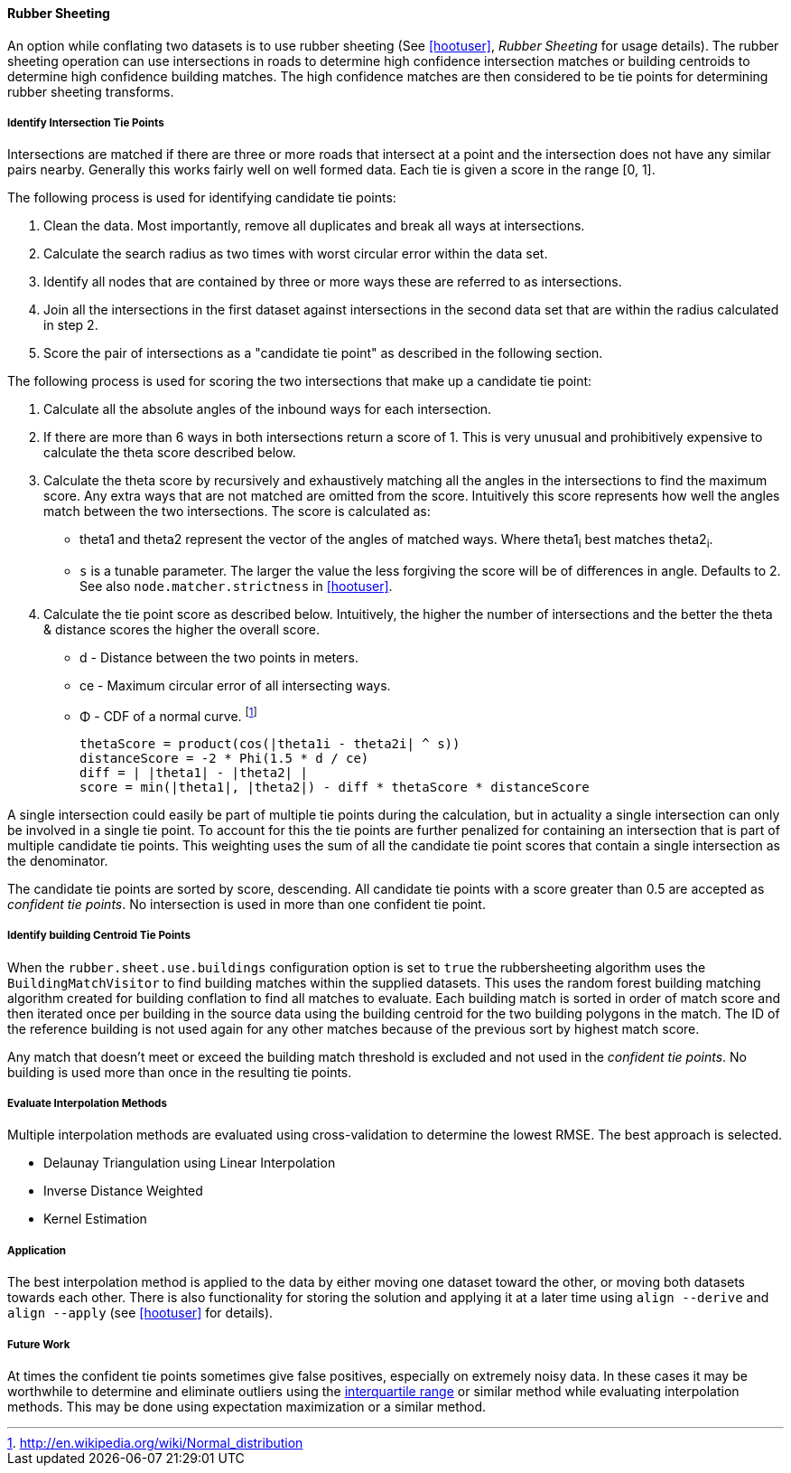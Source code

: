 
[[RubberSheeting]]
==== Rubber Sheeting

An option while conflating two datasets is to use rubber sheeting (See
<<hootuser>>, _Rubber Sheeting_ for usage details). The rubber sheeting
operation can use intersections in roads to determine high confidence
intersection matches or building centroids to determine high confidence
building matches. The high confidence matches are then considered to be tie
points for determining rubber sheeting transforms.

===== Identify Intersection Tie Points

Intersections are matched if there are three or more roads that intersect at a
point and the intersection does not have any similar pairs nearby. Generally
this works fairly well on well formed data. Each tie is given a score in the
range [0, 1].

The following process is used for identifying candidate tie points:

1. Clean the data. Most importantly, remove all duplicates and break all ways at
   intersections.
2. Calculate the search radius as two times with worst circular error within the
   data set.
3. Identify all nodes that are contained by three or more ways these are referred to
   as intersections.
4. Join all the intersections in the first dataset against intersections in the
   second data set that are within the radius calculated in step 2.
5. Score the pair of intersections as a "candidate tie point" as described in
   the following section.

The following process is used for scoring the two intersections that make up a
candidate tie point:

. Calculate all the absolute angles of the inbound ways for each intersection.
. If there are more than 6 ways in both intersections return a score of 1. This
   is very unusual and prohibitively expensive to calculate the theta score
   described below.
. Calculate the theta score by recursively and exhaustively matching all the
   angles in the intersections to find the maximum score. Any extra ways that
   are not matched are omitted from the score. Intuitively this score represents
   how well the angles match between the two intersections. The score is
   calculated as: 
** theta1 and theta2 represent the vector of the angles of matched ways. Where
   theta1~i~ best matches theta2~i~.
** `s` is a tunable parameter. The larger the value the less forgiving the score
   will be of differences in angle. Defaults to 2. See also
   `node.matcher.strictness` in <<hootuser>>.
. Calculate the tie point score as described below. Intuitively, the higher the
  number of intersections and the better the theta & distance scores the higher
  the overall score.
** d - Distance between the two points in meters.
** ce - Maximum circular error of all intersecting ways.
** Φ - CDF of a normal curve.
footnote:[http://en.wikipedia.org/wiki/Normal_distribution]
// print pretty equations
ifdef::HasLatexMath[]
[latexmath]
+++++++++++++++++++++++++
\[thetaScore = \prod{}{}{\cos|\theta1_{i} - \theta2_{i}|^s} \]
\[distanceScore = -2 \Phi \left(\frac{1.5 d}{ce}\right) \]
\[diff = \bigl\lvert |\theta1| - |\theta2| \bigr\rvert \]
\[score = min(|\theta1|, |\theta2|) - diff * thetaScore * distanceScore\]
+++++++++++++++++++++++++
endif::HasLatexMath[]

ifndef::HasLatexMath[]
 thetaScore = product(cos(|theta1i - theta2i| ^ s))
 distanceScore = -2 * Phi(1.5 * d / ce)
 diff = | |theta1| - |theta2| |
 score = min(|theta1|, |theta2|) - diff * thetaScore * distanceScore
endif::HasLatexMath[]

A single intersection could easily be part of multiple tie points during the
calculation, but in actuality a single intersection can only be involved in
a single tie point. To account for this the tie points are further penalized for
containing an intersection that is part of multiple candidate tie points. This
weighting uses the sum of all the candidate tie point scores that contain a
single intersection as the denominator.

The candidate tie points are sorted by score, descending. All candidate tie
points with a score greater than 0.5 are accepted as _confident tie points_. No
intersection is used in more than one confident tie point.

===== Identify building Centroid Tie Points

When the `rubber.sheet.use.buildings` configuration option is set to `true` the
rubbersheeting algorithm uses the `BuildingMatchVisitor` to find building matches
within the supplied datasets. This uses the random forest building matching algorithm
created for building conflation to find all matches to evaluate. Each building match
is sorted in order of match score and then iterated once per building in the source
data using the building centroid for the two building polygons in the match. The ID
of the reference building is not used again for any other matches because of the
previous sort by highest match score.

Any match that doesn't meet or exceed the building match threshold is excluded and not
used in the _confident tie points_.  No building is used more than once in the resulting
tie points.

===== Evaluate Interpolation Methods

Multiple interpolation methods are evaluated using cross-validation to determine
the lowest RMSE. The best approach is selected.

* Delaunay Triangulation using Linear Interpolation
* Inverse Distance Weighted
* Kernel Estimation

===== Application

The best interpolation method is applied to the data by either moving one dataset
toward the other, or moving both datasets towards each other. There is also
functionality for storing the solution and applying it at a later time using
`align --derive` and `align --apply` (see <<hootuser>> for details).

===== Future Work

At times the confident tie points sometimes give false positives, especially on
extremely noisy data. In these cases it may be worthwhile to determine and
eliminate outliers using the
http://en.wikipedia.org/wiki/Interquartile_range[interquartile range] or similar
method while evaluating interpolation methods. This may be done using
expectation maximization or a similar method.

